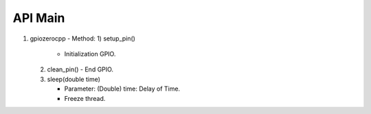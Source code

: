==========
API Main
==========
1) gpiozerocpp 
   - Method:
   1) setup_pin() 
      - Initialization GPIO.
   2) clean_pin() 
      - End GPIO. 
   3) sleep(double time)
      
      - Parameter: 
        (Double) time: Delay of Time.  
      - Freeze thread.
